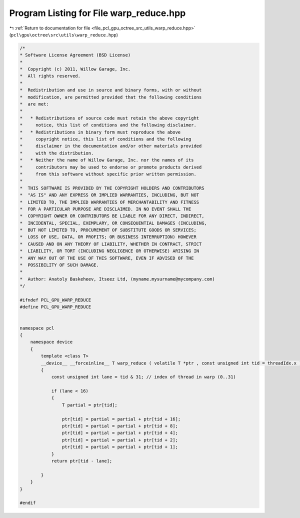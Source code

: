 
.. _program_listing_file_pcl_gpu_octree_src_utils_warp_reduce.hpp:

Program Listing for File warp_reduce.hpp
========================================

|exhale_lsh| :ref:`Return to documentation for file <file_pcl_gpu_octree_src_utils_warp_reduce.hpp>` (``pcl\gpu\octree\src\utils\warp_reduce.hpp``)

.. |exhale_lsh| unicode:: U+021B0 .. UPWARDS ARROW WITH TIP LEFTWARDS

.. code-block:: cpp

   /*
   * Software License Agreement (BSD License)
   *
   *  Copyright (c) 2011, Willow Garage, Inc.
   *  All rights reserved.
   *
   *  Redistribution and use in source and binary forms, with or without
   *  modification, are permitted provided that the following conditions
   *  are met:
   *
   *   * Redistributions of source code must retain the above copyright
   *     notice, this list of conditions and the following disclaimer.
   *   * Redistributions in binary form must reproduce the above
   *     copyright notice, this list of conditions and the following
   *     disclaimer in the documentation and/or other materials provided
   *     with the distribution.
   *   * Neither the name of Willow Garage, Inc. nor the names of its
   *     contributors may be used to endorse or promote products derived
   *     from this software without specific prior written permission.
   *
   *  THIS SOFTWARE IS PROVIDED BY THE COPYRIGHT HOLDERS AND CONTRIBUTORS
   *  "AS IS" AND ANY EXPRESS OR IMPLIED WARRANTIES, INCLUDING, BUT NOT
   *  LIMITED TO, THE IMPLIED WARRANTIES OF MERCHANTABILITY AND FITNESS
   *  FOR A PARTICULAR PURPOSE ARE DISCLAIMED. IN NO EVENT SHALL THE
   *  COPYRIGHT OWNER OR CONTRIBUTORS BE LIABLE FOR ANY DIRECT, INDIRECT,
   *  INCIDENTAL, SPECIAL, EXEMPLARY, OR CONSEQUENTIAL DAMAGES (INCLUDING,
   *  BUT NOT LIMITED TO, PROCUREMENT OF SUBSTITUTE GOODS OR SERVICES;
   *  LOSS OF USE, DATA, OR PROFITS; OR BUSINESS INTERRUPTION) HOWEVER
   *  CAUSED AND ON ANY THEORY OF LIABILITY, WHETHER IN CONTRACT, STRICT
   *  LIABILITY, OR TORT (INCLUDING NEGLIGENCE OR OTHERWISE) ARISING IN
   *  ANY WAY OUT OF THE USE OF THIS SOFTWARE, EVEN IF ADVISED OF THE
   *  POSSIBILITY OF SUCH DAMAGE.
   *
   *  Author: Anatoly Baskeheev, Itseez Ltd, (myname.mysurname@mycompany.com)
   */
   
   #ifndef PCL_GPU_WARP_REDUCE
   #define PCL_GPU_WARP_REDUCE
   
   
   namespace pcl
   {
       namespace device
       {   
           template <class T> 
           __device__ __forceinline__ T warp_reduce ( volatile T *ptr , const unsigned int tid = threadIdx.x )
           {
               const unsigned int lane = tid & 31; // index of thread in warp (0..31)
   
               if (lane < 16)
               {       
                   T partial = ptr[tid];
   
                   ptr[tid] = partial = partial + ptr[tid + 16];
                   ptr[tid] = partial = partial + ptr[tid + 8];
                   ptr[tid] = partial = partial + ptr[tid + 4];
                   ptr[tid] = partial = partial + ptr[tid + 2];
                   ptr[tid] = partial = partial + ptr[tid + 1];            
               }
               return ptr[tid - lane];
   
           }
       }
   }
   
   #endif
